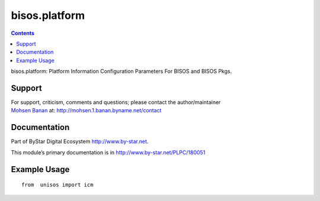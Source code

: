 ==============
bisos.platform
==============

.. contents::
   :depth: 3
..

bisos.platform: Platform Information Configuration Parameters For BISOS
and BISOS Pkgs.

Support
=======

| For support, criticism, comments and questions; please contact the
  author/maintainer
| `Mohsen Banan <http://mohsen.1.banan.byname.net>`__ at:
  http://mohsen.1.banan.byname.net/contact

Documentation
=============

Part of ByStar Digital Ecosystem http://www.by-star.net.

This module’s primary documentation is in
http://www.by-star.net/PLPC/180051

Example Usage
=============

::

    from  unisos import icm
